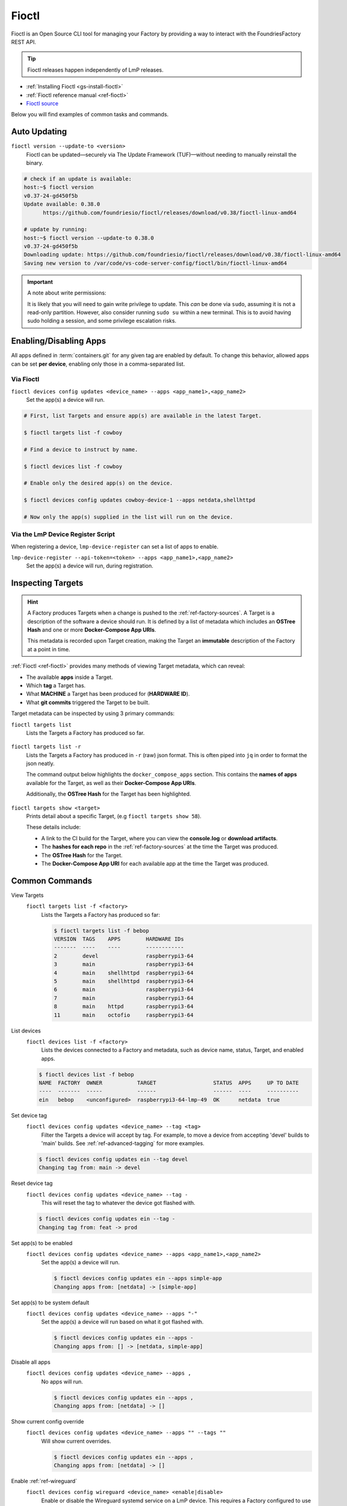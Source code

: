 .. _ug-fioctl:

Fioctl
======

Fioctl is an Open Source CLI tool for managing your Factory by providing a way to interact with the FoundriesFactory REST API.

.. tip::
   Fioctl releases happen independently of LmP releases.

* :ref:`Installing Fioctl <gs-install-fioctl>`
* :ref:`Fioctl reference manual <ref-fioctl>`
* `Fioctl source <https://github.com/foundriesio/fioctl>`_

Below you will find examples of common tasks and commands.

.. _ug-fioctl-auto-update:

Auto Updating
-------------

``fioctl version --update-to <version>``
  Fioctl can be updated—securely via The Update Framework (TUF)—without needing to manually reinstall the binary.

.. code-block:: console
  
   # check if an update is available:
   host:~$ fioctl version
   v0.37-24-gd450f5b
   Update available: 0.38.0
	 https://github.com/foundriesio/fioctl/releases/download/v0.38/fioctl-linux-amd64

   # update by running:
   host:~$ fioctl version --update-to 0.38.0
   v0.37-24-gd450f5b
   Downloading update: https://github.com/foundriesio/fioctl/releases/download/v0.38/fioctl-linux-amd64
   Saving new version to /var/code/vs-code-server-config/fioctl/bin/fioctl-linux-amd64

.. important::
   
   A note about write permissions:
  
   It is likely that you will need to gain write privilege to update.
   This *can* be done via ``sudo``, assuming it is not a read-only partition.
   However, also consider running ``sudo su`` within a new terminal.
   This is to avoid having sudo holding a session, and some privilege escalation risks.

.. seealso::
   :ref:`Updating Fioctl version for writing to TUF Root <team-based-access-tuf>`

.. _ug-fioctl-enable-apps:

Enabling/Disabling Apps
-----------------------

All apps defined in :term:`containers.git` for any given tag are enabled by default.
To change this behavior, allowed apps can be set **per device**, enabling only those in a comma-separated list.

Via Fioctl
~~~~~~~~~~

``fioctl devices config updates <device_name> --apps <app_name1>,<app_name2>``
  Set the app(s) a device will run.

.. code-block:: console
   
   # First, list Targets and ensure app(s) are available in the latest Target.

   $ fioctl targets list -f cowboy

   # Find a device to instruct by name.

   $ fioctl devices list -f cowboy

   # Enable only the desired app(s) on the device.

   $ fioctl devices config updates cowboy-device-1 --apps netdata,shellhttpd

   # Now only the app(s) supplied in the list will run on the device.


Via the LmP Device Register Script
~~~~~~~~~~~~~~~~~~~~~~~~~~~~~~~~~~

When registering a device, ``lmp-device-register`` can set a list of apps to enable.

``lmp-device-register --api-token=<token> --apps <app_name1>,<app_name2>``
  Set the app(s) a device will run, during registration.

.. _ug-fioctl-inspecting-targets:

Inspecting Targets
------------------

.. hint::
   A Factory produces Targets when a change is pushed to the :ref:`ref-factory-sources`.
   A Target is a description of the software a device should run.
   It is defined by a list of metadata which includes an **OSTree Hash** and one or more **Docker-Compose App URIs**.

   This metadata is recorded upon Target creation, making the Target an **immutable** description of the Factory at a point in time.

:ref:`Fioctl <ref-fioctl>` provides many methods of viewing Target metadata, which can reveal:

* The available **apps** inside a Target.
* Which **tag** a Target has.
* What **MACHINE** a Target has been produced for (**HARDWARE ID**).
* What **git commits** triggered the Target to be built.

Target metadata can be inspected by using 3 primary commands:

``fioctl targets list``
    Lists the Targets a Factory has produced so far.

      .. toggle-header::
         :header: **Click to show command output**

         .. code-block::

           $ fioctl targets list
           VERSION  TAGS    APPS                             HARDWARE IDs
           -------  ----    ----                             ------------
           1        main    simple-app,netdata               raspberrypi3-64
           2        devel   mosquitto,simple-app,netdata     raspberrypi3-64
           3        devel   simple-app,netdata,mosquitto     raspberrypi3-64

``fioctl targets list -r``
    Lists the Targets a Factory has produced in ``-r`` (raw) json format.
    This is often piped into ``jq`` in order to format the json neatly.

    The command output below highlights the ``docker_compose_apps`` section.
    This contains the **names of apps** available for the Target, as well as their **Docker-Compose App URIs**.

    Additionally, the **OSTree Hash** for the Target has been highlighted.

      .. toggle-header::
         :header: **Click to show command output**

         .. code-block::
            :linenos:
            :emphasize-lines: 16,37-45

              $ fioctl targets list -r | jq
              {
                "signatures": [
                  {
                    "keyid": "e682f3c903f666344ad4431d5f24c8db5941e9c2649a7aee3e589f92ef1c4a68",
                    "method": "rsassa-pss-sha256",
                    "sig": "nVQdna4yfd5AUrGya1rILOjs2x457L654ou9Ia1guRvhIPNXWNGGxWUVXLxVbKUfZj/M902V9lL3uswC5tCU/HUDfyIVDG6aKH9kCocV146NMA+htmjqX8csaKcjp5xV9/ZWAtqHgYPAhFD3e4t/qhYRaSroIdLnyPTzs0KbibmNVsEz4SfXo+OAr0RxigUfWi+O8r/0FS26drB+9D76cO8oothQgXoTD9Vg7o2YZflV62IBoJBPsnHuCUV9e4NWJvnHSE8qaCVYdwKugcAnBH+Yn+PaTmX+WwfwJ7Zi3/e+qJAQnk8LTUoNo+86zl0TyGR1DGHma0zM8XywsDaoRw=="
                  }
                ],
                "signed": {
                  "_type": "Targets",
                  "expires": "2020-11-21T02:20:20Z",
                  "targets": {
                    "raspberrypi3-64-lmp-57": {
                      "hashes": {
                        "sha256": "2d1655fb1e04e2ed39536dd96485687945ac87d6f9e7d79a01f06ec6e5d161b1"
                      },
                      "length": 0,
                      "custom": {
                        "cliUploaded": false,
                        "name": "raspberrypi3-64-lmp",
                        "version": "57",
                        "hardwareIds": [
                          "raspberrypi3-64"
                        ],
                        "targetFormat": "OSTREE",
                        "uri": "https://ci.foundries.io/projects/cowboy/lmp/builds/53",
                        "createdAt": "2020-10-21T02:20:18Z",
                        "updatedAt": "2020-10-21T02:20:18Z",
                        "lmp-manifest-sha": "f39a2e1d1f81523ce222270ed9ddb3a87ff3ca09",
                        "arch": "aarch64",
                        "image-file": "lmp-factory-image-raspberrypi3-64.wic.gz",
                        "meta-subscriber-overrides-sha": "2cd6253273fc7de5ece8a45b9ec4247bcdd0556e",
                        "tags": [
                          "devel"
                        ],
                        "docker_compose_apps": {
                          "mosquitto": {
                            "uri": "hub.foundries.io/cowboy/mosquitto@sha256:1ec9667ac7877e59d043527675f36b258d6dce33bbb9153bc8504dd20152f42a"
                          },
                          "simple-app": {
                            "uri": "hub.foundries.io/cowboy/simple-app@sha256:a123f517cf68939cb15bcfe9a77fb421b1a2f57bc23834e3e925113bf6d134a7"
                          },
                          "netdata": {
                            "uri": "hub.foundries.io/cowboy/netdata@sha256:4994cbdc80c875783442a7aa88e45258fba190093d27b127ee7a667dfc3f647e"
                          }
                        },
                        "containers-sha": "8d040d62f961289130c1f0dfc366d0ce79c2e571"
                      }
                    }

``fioctl targets show <target>``
    Prints detail about a specific Target, (e.g ``fioctl targets show 58``).

    These details include:

    * A link to the CI build for the Target, where you can  view the **console.log** or **download artifacts**.
    * The **hashes for each repo** in the :ref:`ref-factory-sources` at the time the Target was produced.
    * The **OSTree Hash** for the Target.
    * The **Docker-Compose App URI** for each available app at the time the Target was produced.

      .. toggle-header::
         :header: **Click to show command output**

         .. code-block::

           $ fioctl targets show 58
           Tags:	devel
           CI:	https://ci.foundries.io/projects/cowboy/lmp/builds/58/
           Source:
           	https://source.foundries.io/factories/cowboy/lmp-manifest.git/commit/?id=f39a2e1d1f81523ce222270ed9ddb3a87ff3ca09
           	https://source.foundries.io/factories/cowboy/meta-subscriber-overrides.git/commit/?id=2cd6253273fc7de5ece8a45b9ec4247bcdd0556e
           	https://source.foundries.io/factories/cowboy/containers.git/commit/?id=16ac8d1e169d07bd44ff7b01de72783a0c05d6e2

           TARGET NAME             OSTREE HASH - SHA256
           -----------             --------------------
           raspberrypi3-64-lmp-58  2d1655fb1e04e2ed39536dd96485687945ac87d6f9e7d79a01f06ec6e5d161b1

           COMPOSE APP   VERSION
           -----------   -------
           netdata       hub.foundries.io/cowboy/netdata@sha256:9fe7b87ed796025a3398e40bae4d9e3d2eef84414d9e5f4487f33e7dcb611ec7
           mosquitto     hub.foundries.io/cowboy/mosquitto@sha256:143656c7739f15da23697480f98f1dddbdffe4f16cca2e7f81f32bb7769f3d9d
           simple-app    hub.foundries.io/cowboy/simple-app@sha256:a03a03b4ca50650d5d9f171e92278a5176377c1265f764320d7b55b75d923431

.. _ug-fioctl-common-commands:

Common Commands
---------------

View Targets
  ``fioctl targets list -f <factory>``
    Lists the Targets a Factory has produced so far:

    .. code-block:: console
   
       $ fioctl targets list -f bebop
       VERSION  TAGS    APPS        HARDWARE IDs
       -------  ----    ----        ------------
       2        devel               raspberrypi3-64
       3        main                raspberrypi3-64
       4        main    shellhttpd  raspberrypi3-64
       5        main    shellhttpd  raspberrypi3-64
       6        main                raspberrypi3-64
       7        main                raspberrypi3-64
       8        main    httpd       raspberrypi3-64
       11       main    octofio     raspberrypi3-64

List devices
  ``fioctl devices list -f <factory>``
    Lists the devices connected to a Factory and metadata, such as device name, status, Target, and enabled apps.

  .. code-block:: console
     
     $ fioctl devices list -f bebop                                                  
     NAME  FACTORY  OWNER           TARGET                  STATUS  APPS     UP TO DATE                                                                              
     ----  -------  -----           ------                  ------  ----     ----------                                                                              
     ein   bebop    <unconfigured>  raspberrypi3-64-lmp-49  OK      netdata  true    

Set device tag
  ``fioctl devices config updates <device_name> --tag <tag>``
    Filter the Targets a device will accept by tag.
    For example, to move a device from accepting 'devel' builds to 'main' builds.
    See :ref:`ref-advanced-tagging` for more examples.

  .. code-block:: console

     $ fioctl devices config updates ein --tag devel                                 
     Changing tag from: main -> devel  

Reset device tag
  ``fioctl devices config updates <device_name> --tag -``
    This will reset the tag to whatever the device got flashed with.

  .. code-block:: console

     $ fioctl devices config updates ein --tag -
     Changing tag from: feat -> prod

Set app(s) to be enabled
  ``fioctl devices config updates <device_name> --apps <app_name1>,<app_name2>``
    Set the app(s) a device will run.
  
    .. code-block:: console

       $ fioctl devices config updates ein --apps simple-app                           
       Changing apps from: [netdata] -> [simple-app] 

Set app(s) to be system default
  ``fioctl devices config updates <device_name> --apps "-"``
    Set the app(s) a device will run based on what it got flashed with.
  
    .. code-block:: console

       $ fioctl devices config updates ein --apps -
       Changing apps from: [] -> [netdata, simple-app] 

Disable all apps
  ``fioctl devices config updates <device_name> --apps ,``
    No apps will run.
  
    .. code-block:: console

       $ fioctl devices config updates ein --apps ,                           
       Changing apps from: [netdata] -> [] 

Show current config override
  ``fioctl devices config updates <device_name> --apps "" --tags ""``
    Will show current overrides.
  
    .. code-block:: console

       $ fioctl devices config updates ein --apps ,                           
       Changing apps from: [netdata] -> [] 

Enable :ref:`ref-wireguard`
  ``fioctl devices config wireguard <device_name> <enable|disable>``
    Enable or disable the Wireguard systemd service on a LmP device.
    This requires a Factory configured to use a  Wireguard instance you have set up on your own server as described in the :ref:`ref-wireguard` guide.

  .. code-block::

     $ fioctl devices config wireguard ein enable                                    
     Finding a unique VPN address ... 
